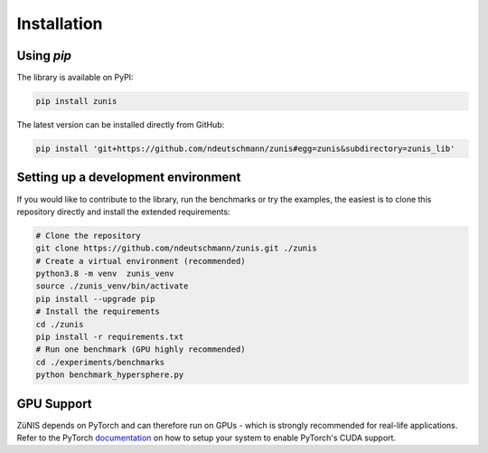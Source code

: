 Installation
############


Using `pip`
===============

The library is available on PyPI:

.. code-block:: bash

    pip install zunis

The latest version can be installed directly from GitHub:

.. code-block:: bash

    pip install 'git+https://github.com/ndeutschmann/zunis#egg=zunis&subdirectory=zunis_lib'

Setting up a development environment
====================================

If you would like to contribute to the library, run the benchmarks or try the examples,
the easiest is to clone this repository directly and install the extended requirements:

.. code-block:: bash

    # Clone the repository
    git clone https://github.com/ndeutschmann/zunis.git ./zunis
    # Create a virtual environment (recommended)
    python3.8 -m venv  zunis_venv
    source ./zunis_venv/bin/activate
    pip install --upgrade pip
    # Install the requirements
    cd ./zunis
    pip install -r requirements.txt
    # Run one benchmark (GPU highly recommended)
    cd ./experiments/benchmarks
    python benchmark_hypersphere.py


GPU Support
===========

ZüNIS depends on PyTorch and can therefore run on GPUs - which is strongly recommended for real-life applications.
Refer to the PyTorch `documentation`_ on how to setup your system to enable PyTorch's CUDA support.

.. _documentation: https://pytorch.org/get-started/